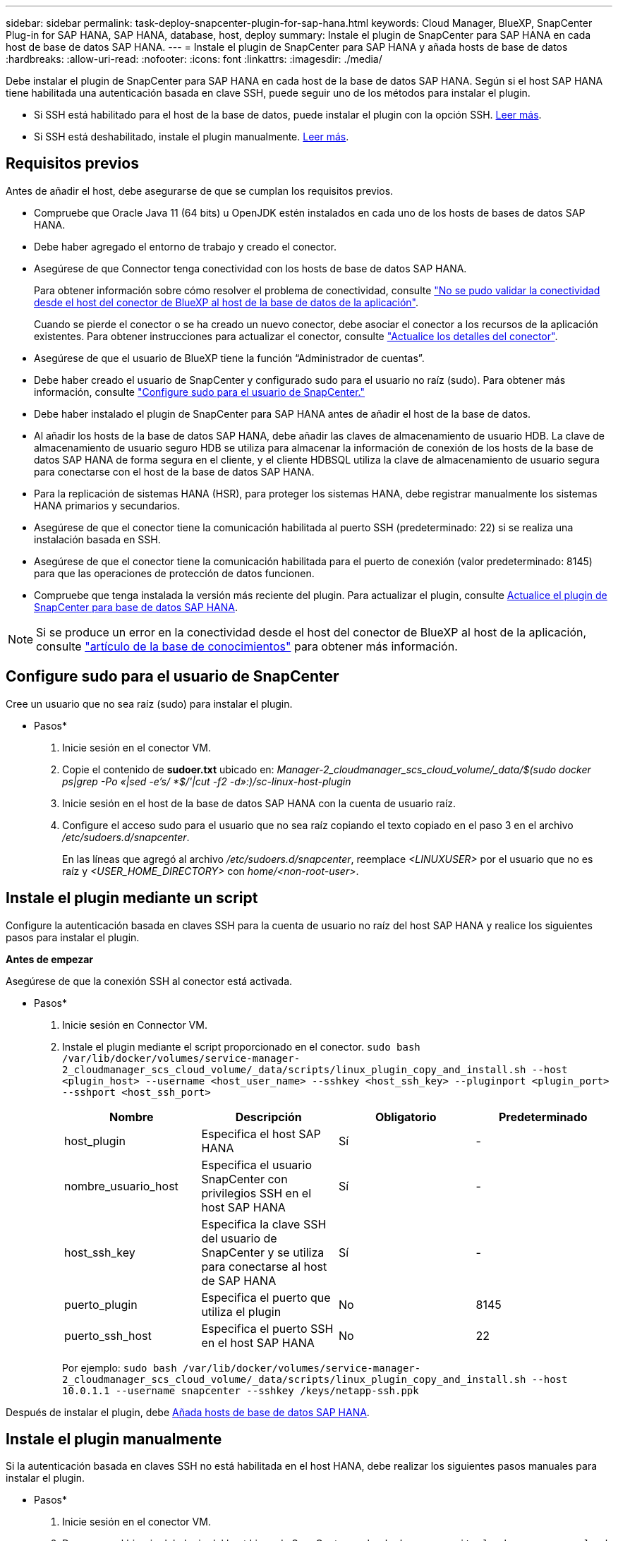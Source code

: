---
sidebar: sidebar 
permalink: task-deploy-snapcenter-plugin-for-sap-hana.html 
keywords: Cloud Manager, BlueXP, SnapCenter Plug-in for SAP HANA, SAP HANA, database, host, deploy 
summary: Instale el plugin de SnapCenter para SAP HANA en cada host de base de datos SAP HANA. 
---
= Instale el plugin de SnapCenter para SAP HANA y añada hosts de base de datos
:hardbreaks:
:allow-uri-read: 
:nofooter: 
:icons: font
:linkattrs: 
:imagesdir: ./media/


[role="lead"]
Debe instalar el plugin de SnapCenter para SAP HANA en cada host de la base de datos SAP HANA. Según si el host SAP HANA tiene habilitada una autenticación basada en clave SSH, puede seguir uno de los métodos para instalar el plugin.

* Si SSH está habilitado para el host de la base de datos, puede instalar el plugin con la opción SSH. <<Instale el plugin mediante un script,Leer más>>.
* Si SSH está deshabilitado, instale el plugin manualmente. <<Instale el plugin manualmente,Leer más>>.




== Requisitos previos

Antes de añadir el host, debe asegurarse de que se cumplan los requisitos previos.

* Compruebe que Oracle Java 11 (64 bits) u OpenJDK estén instalados en cada uno de los hosts de bases de datos SAP HANA.
* Debe haber agregado el entorno de trabajo y creado el conector.
* Asegúrese de que Connector tenga conectividad con los hosts de base de datos SAP HANA.
+
Para obtener información sobre cómo resolver el problema de conectividad, consulte link:https://kb.netapp.com/Advice_and_Troubleshooting/Data_Protection_and_Security/SnapCenter/Cloud_Backup_Application_Failed_to_validate_connectivity_from_BlueXP_connector_host_to_application_database_host["No se pudo validar la conectividad desde el host del conector de BlueXP al host de la base de datos de la aplicación"].

+
Cuando se pierde el conector o se ha creado un nuevo conector, debe asociar el conector a los recursos de la aplicación existentes. Para obtener instrucciones para actualizar el conector, consulte link:task-manage-cloud-native-app-data.html#update-the-connector-details["Actualice los detalles del conector"].

* Asegúrese de que el usuario de BlueXP tiene la función “Administrador de cuentas”.
* Debe haber creado el usuario de SnapCenter y configurado sudo para el usuario no raíz (sudo). Para obtener más información, consulte link:task-deploy-snapcenter-plugin-for-sap-hana.html#configure-sudo-for-snapcenter-user["Configure sudo para el usuario de SnapCenter."]
* Debe haber instalado el plugin de SnapCenter para SAP HANA antes de añadir el host de la base de datos.
* Al añadir los hosts de la base de datos SAP HANA, debe añadir las claves de almacenamiento de usuario HDB. La clave de almacenamiento de usuario seguro HDB se utiliza para almacenar la información de conexión de los hosts de la base de datos SAP HANA de forma segura en el cliente, y el cliente HDBSQL utiliza la clave de almacenamiento de usuario segura para conectarse con el host de la base de datos SAP HANA.
* Para la replicación de sistemas HANA (HSR), para proteger los sistemas HANA, debe registrar manualmente los sistemas HANA primarios y secundarios.
* Asegúrese de que el conector tiene la comunicación habilitada al puerto SSH (predeterminado: 22) si se realiza una instalación basada en SSH.
* Asegúrese de que el conector tiene la comunicación habilitada para el puerto de conexión (valor predeterminado: 8145) para que las operaciones de protección de datos funcionen.
* Compruebe que tenga instalada la versión más reciente del plugin. Para actualizar el plugin, consulte <<Actualice el plugin de SnapCenter para base de datos SAP HANA>>.



NOTE: Si se produce un error en la conectividad desde el host del conector de BlueXP al host de la aplicación, consulte https://kb.netapp.com/Advice_and_Troubleshooting/Data_Protection_and_Security/SnapCenter/Cloud_Backup_Application_Failed_to_validate_connectivity_from_BlueXP_connector_host_to_application_database_host["artículo de la base de conocimientos"^] para obtener más información.



== Configure sudo para el usuario de SnapCenter

Cree un usuario que no sea raíz (sudo) para instalar el plugin.

* Pasos*

. Inicie sesión en el conector VM.
. Copie el contenido de *sudoer.txt* ubicado en: _Manager-2_cloudmanager_scs_cloud_volume/_data/$(sudo docker ps|grep -Po «|sed -e's/ *$/'|cut -f2 -d»:)/sc-linux-host-plugin_
. Inicie sesión en el host de la base de datos SAP HANA con la cuenta de usuario raíz.
. Configure el acceso sudo para el usuario que no sea raíz copiando el texto copiado en el paso 3 en el archivo _/etc/sudoers.d/snapcenter_.
+
En las líneas que agregó al archivo _/etc/sudoers.d/snapcenter_, reemplace _<LINUXUSER>_ por el usuario que no es raíz y _<USER_HOME_DIRECTORY>_ con _home/<non-root-user>_.





== Instale el plugin mediante un script

Configure la autenticación basada en claves SSH para la cuenta de usuario no raíz del host SAP HANA y realice los siguientes pasos para instalar el plugin.

*Antes de empezar*

Asegúrese de que la conexión SSH al conector está activada.

* Pasos*

. Inicie sesión en Connector VM.
. Instale el plugin mediante el script proporcionado en el conector.
`sudo bash  /var/lib/docker/volumes/service-manager-2_cloudmanager_scs_cloud_volume/_data/scripts/linux_plugin_copy_and_install.sh --host <plugin_host> --username <host_user_name> --sshkey <host_ssh_key> --pluginport <plugin_port> --sshport <host_ssh_port>`
+
|===
| Nombre | Descripción | Obligatorio | Predeterminado 


 a| 
host_plugin
 a| 
Especifica el host SAP HANA
 a| 
Sí
 a| 
-



 a| 
nombre_usuario_host
 a| 
Especifica el usuario SnapCenter con privilegios SSH en el host SAP HANA
 a| 
Sí
 a| 
-



 a| 
host_ssh_key
 a| 
Especifica la clave SSH del usuario de SnapCenter y se utiliza para conectarse al host de SAP HANA
 a| 
Sí
 a| 
-



 a| 
puerto_plugin
 a| 
Especifica el puerto que utiliza el plugin
 a| 
No
 a| 
8145



 a| 
puerto_ssh_host
 a| 
Especifica el puerto SSH en el host SAP HANA
 a| 
No
 a| 
22

|===
+
Por ejemplo: `sudo bash /var/lib/docker/volumes/service-manager-2_cloudmanager_scs_cloud_volume/_data/scripts/linux_plugin_copy_and_install.sh --host 10.0.1.1 --username snapcenter --sshkey /keys/netapp-ssh.ppk`



Después de instalar el plugin, debe <<Añada hosts de base de datos SAP HANA>>.



== Instale el plugin manualmente

Si la autenticación basada en claves SSH no está habilitada en el host HANA, debe realizar los siguientes pasos manuales para instalar el plugin.

* Pasos*

. Inicie sesión en el conector VM.
. Descargue el binario del plugin del host Linux de SnapCenter.
`sudo docker exec -it cloudmanager_scs_cloud curl -X GET 'http://127.0.0.1/deploy/downloadLinuxPlugin'`
+
El binario del plugin está disponible en: _cd /var/lib/docker/volumes/service-manager-2_cloudmanager_scs_cloud_volume/_data/$(sudo docker ps|grep -Po «cloudmanager_scs_cloud:.*? «|sed -e's/ *$/'|cut -f2 -d»:)/sc-linux-host-plugin_

. Copie _snapcenter_linux_host_plugin_scs.bin_ de la ruta anterior a _/home/<non root user (sudo)>/.sc_netapp_ ruta para cada uno de los hosts de base de datos SAP HANA ya sea utilizando scp u otros métodos alternativos.
. Inicie sesión en el host de la base de datos SAP HANA con la cuenta no raíz (sudo).
. Cambie el directorio a _/home/<non root user>/.sc_netapp/_ y ejecute el siguiente comando para habilitar los permisos de ejecución para el binario.
`chmod +x snapcenter_linux_host_plugin_scs.bin`
. Instale el plugin SAP HANA como usuario sudo SnapCenter.
`./snapcenter_linux_host_plugin_scs.bin -i silent -DSPL_USER=<non-root>`
. Copie _certificate.p12_ de _<base_mount_path>/client/certificate/_ la ruta del conector VM a _/var/opt/snapcenter/spl/etc/_ en el host del plugin.
. Desplácese hasta _/var/opt/snapcenter/spl/etc_ y ejecute el comando keytool para importar el certificado.
`keytool -v -importkeystore -srckeystore certificate.p12 -srcstoretype PKCS12 -destkeystore keystore.jks -deststoretype JKS -srcstorepass snapcenter -deststorepass snapcenter -srcalias agentcert -destalias agentcert -noprompt`
. Reinicie SPL: `systemctl restart spl`
. Valide que es posible acceder al plugin desde el conector ejecutando el comando siguiente desde el conector.
`docker exec -it cloudmanager_scs_cloud curl -ik \https://<FQDN or IP of the plug-in host>:<plug-in port>/PluginService/Version --cert  config/client/certificate/certificate.pem --key /config/client/certificate/key.pem`


Después de instalar el plugin, debe <<Añada hosts de base de datos SAP HANA>>.



== Actualice el plugin de SnapCenter para base de datos SAP HANA

Debe actualizar el plugin de SnapCenter para base de datos SAP HANA para obtener acceso a las nuevas funciones y mejoras más recientes.

*Antes de empezar*

* Asegúrese de que no existan operaciones en ejecución en el host.


* Pasos*

. Inicie sesión en Connector VM.
. Ejecute el siguiente script.
`/var/lib/docker/volumes/service-manager-2_cloudmanager_scs_cloud_volume/_data/scripts/linux_plugin_copy_and_install.sh --host <plugin_host> --username <host_user_name> --sshkey <host_ssh_key> --pluginport <plugin_port> --sshport <host_ssh_port> --upgrade`




== Añada hosts de base de datos SAP HANA

Debe añadir manualmente hosts de base de datos SAP HANA para asignar políticas y crear backups. No se admite la detección automática del host de la base de datos SAP HANA.

* Pasos*

. En la interfaz de usuario de *BlueXP*, haga clic en *Protección* > *copia de seguridad y recuperación* > *aplicaciones*.
. Haga clic en *detectar aplicaciones*.
. Seleccione *Cloud Native* > *SAP HANA* y haga clic en *Siguiente*.
. En la página *aplicaciones*, haga clic en *Agregar sistema*.
. En la página *Detalles del sistema*, realice las siguientes acciones:
+
.. Seleccione el Tipo de sistema como contenedor de base de datos multi-tenant o contenedor único.
.. Introduzca el nombre del sistema SAP HANA.
.. Especifique el SID del sistema SAP HANA.
.. (Opcional) Modifique el usuario de sistema operativo de HDBSQL.
.. Seleccione el host del plugin. (Opcional) Si el host no está agregado o si desea agregar varios hosts, haga clic en *Agregar host del plugin*.
.. Si el sistema HANA está configurado con la replicación del sistema HANA, habilite *sistema de replicación del sistema HANA (HSR)*.
.. Haga clic en el cuadro de texto *HDB Secure User Store Keys* para agregar los detalles de las claves de almacenamiento de usuario.
+
Especifique el nombre de la clave, los detalles del sistema, el nombre de usuario y la contraseña y haga clic en *Agregar clave*.

+
Puede eliminar o modificar las claves de almacenamiento de usuario.



. Haga clic en *Siguiente*.
. En la página *Storage Footprint*, haga clic en *Add Storage* y realice lo siguiente:
+
.. Seleccione el entorno de trabajo y especifique la cuenta de NetApp.
+
Vaya a la página *Canvas* para añadir un nuevo entorno de trabajo

.. Seleccione los volúmenes requeridos.
.. Haga clic en *Agregar almacenamiento*.


. Revise todos los detalles y haga clic en *Agregar sistema*.



NOTE: El filtro para ver un host específico no funciona. Cuando se especifica un nombre de host en el filtro, se muestran todos los hosts.

Puede modificar o quitar los sistemas SAP HANA desde la interfaz de usuario y también mediante la API DE REST.

Antes de quitar el sistema SAP HANA, debe eliminar todos los backups asociados y quitar la protección.



=== Elimine el host de base de datos SAP HANA

Es posible quitar el host de base de datos de SAP HANA usando solo las API DE REST.

* Pasos*

. Elimine todos los sistemas asociados con el host de base de datos SAP HANA mediante la interfaz de usuario o con la API de REST siguiente.
`DELETE /saphana/and/systems/(id)`
. Realice los siguientes pasos para quitar el host de la base de datos SAP HANA.
+
.. Use GET REST API para obtener el ID del host de base de datos SAP HANA que se debe eliminar.
`GET /saphana/hosts`
   `{`
    `"num_records": 1,`
    `"records": [`
        `{`
            `"id": "c9a6849f-29ea-45c5-a17f-a1e78ad2a30e",`
            `"host_name": "galaxy-vm134.netapp.com",`
            `"port": 443,`
            `"agent_id": "n3TrgkGvnTOFTJJNBxeh3oPxG8AcrcHeclients"`
       
`}`
    `]`
`}`
.. Elimine el host de la base de datos SAP HANA pasando el ID de la siguiente API de REST.
`DELETE /saphana/hosts/(id)`
.. Desinstale el plugin de SAP HANA Linux en el host de la base de datos con el comando siguiente.
`/opt/NetApp/snapcenter/spl/installation/plugins/uninstall`






=== Añada volúmenes no Data

Después de añadir el contenedor de base de datos multi-tenant o un sistema SAP HANA de tipo de contenedor único, puede añadir los volúmenes sin datos del sistema HANA.

Puede añadir estos recursos a grupos de recursos para realizar operaciones de protección de datos después de detectar las bases de datos SAP HANA disponibles.

* Pasos*

. En la interfaz de usuario de *BlueXP*, haga clic en *Protección* > *copia de seguridad y recuperación* > *aplicaciones*.
. Haga clic en *detectar aplicaciones*.
. Seleccione *Cloud Native* > *SAP HANA* y haga clic en *Siguiente*.
. En la página *aplicaciones*, haga clic en image:icon-action.png["para seleccionar la acción"] Corresponde al sistema para el que desea agregar los volúmenes no Data y seleccione *gestionar sistema* > *volumen no Data*.




=== Añada volúmenes no Data globales

Después de añadir el contenedor de base de datos multi-tenant o un sistema SAP HANA de tipo de contenedor único, puede añadir los volúmenes globales sin datos del sistema HANA.

* Pasos*

. En la interfaz de usuario de *BlueXP*, haga clic en *Protección* > *copia de seguridad y recuperación* > *aplicaciones*.
. Haga clic en *detectar aplicaciones*.
. Seleccione *Cloud Native* > *SAP HANA* y haga clic en *Siguiente*.
. En la página *aplicaciones*, haga clic en *Agregar sistema*.
. En la página *Detalles del sistema*, realice las siguientes acciones:
+
.. En el menú desplegable Tipo de sistema, seleccione *volumen no Data global*.
.. Introduzca el nombre del sistema SAP HANA.
.. Especifique el SIDS asociado del sistema SAP HANA.
.. Seleccione el host del plugin
+
(Opcional) para agregar varios hosts, haga clic en *Agregar host Plug-in* y especifique el nombre de host y el puerto y haga clic en *Agregar host*.

.. Haga clic en *Siguiente*.
.. Revise todos los detalles y haga clic en *Agregar sistema*.






=== Modificar el host de base de datos SAP HANA

Después de añadir el host de base de datos SAP HANA, puede modificar el nombre de host o el puerto del plugin mediante la API DE REST.

* Pasos*

. Use GET REST API para obtener el ID del host de base de datos SAP HANA que se debe eliminar. `GET /saphana/hosts`
   `{`
    `"num_records": 1,`
    `"records": [`
        `{`
            `"id": "c9a6849f-29ea-45c5-a17f-a1e78ad2a30e",`
            `"host_name": "galaxy-vm134.netapp.com",`
            `"port": 443,`
            `"agent_id": "n3TrgkGvnTOFTJJNBxeh3oPxG8AcrcHeclients"`
       
`}`
    `]`
`}`
. Modifique el nombre de host o el puerto del plugin mediante la siguiente API de PARCHE.
`PATCH /saphana/hosts/(id)``

